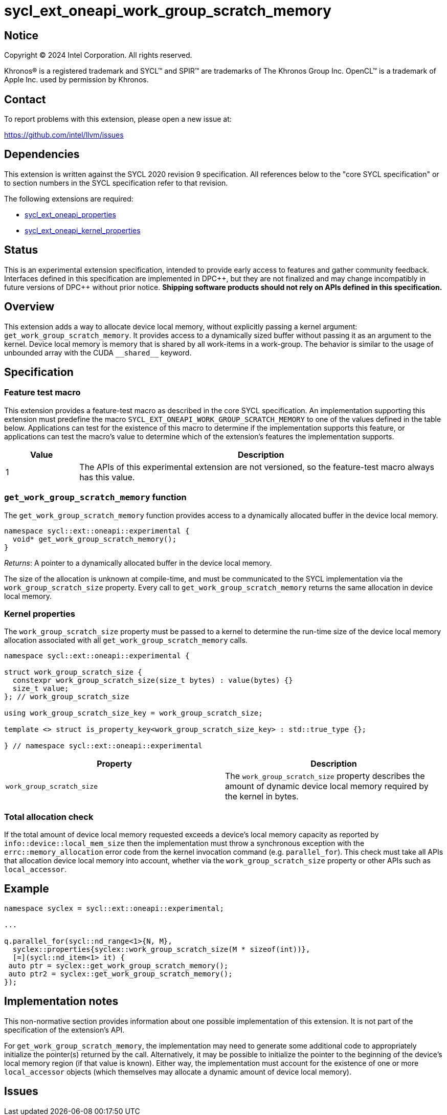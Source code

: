 = sycl_ext_oneapi_work_group_scratch_memory

:source-highlighter: coderay
:coderay-linenums-mode: table

// This section needs to be after the document title.
:doctype: book
:toc2:
:toc: left
:encoding: utf-8
:lang: en
:dpcpp: pass:[DPC++]

// Set the default source code type in this document to C++,
// for syntax highlighting purposes.  This is needed because
// docbook uses c++ and html5 uses cpp.
:language: {basebackend@docbook:c++:cpp}


== Notice

[%hardbreaks]
Copyright (C) 2024 Intel Corporation.  All rights reserved.

Khronos(R) is a registered trademark and SYCL(TM) and SPIR(TM) are trademarks
of The Khronos Group Inc.  OpenCL(TM) is a trademark of Apple Inc. used by
permission by Khronos.


== Contact

To report problems with this extension, please open a new issue at:

https://github.com/intel/llvm/issues


== Dependencies

This extension is written against the SYCL 2020 revision 9 specification.  All
references below to the "core SYCL specification" or to section numbers in the
SYCL specification refer to that revision.

The following extensions are required:

- link:../experimental/sycl_ext_oneapi_properties.asciidoc[sycl_ext_oneapi_properties]

- link:../experimental/sycl_ext_oneapi_kernel_properties.asciidoc[sycl_ext_oneapi_kernel_properties]


== Status

This is an experimental extension specification, intended to provide early
access to features and gather community feedback.  Interfaces defined in this
specification are implemented in {dpcpp}, but they are not finalized and may
change incompatibly in future versions of {dpcpp} without prior notice.
*Shipping software products should not rely on APIs defined in this
specification.*


== Overview

This extension adds a way to allocate device local memory, without explicitly passing a
kernel argument: `get_work_group_scratch_memory`. It provides access to a dynamically sized
buffer without passing it as an argument to the kernel.
Device local memory is memory that is shared by all work-items in a work-group.
The behavior is similar to the usage of unbounded array with the CUDA `+__shared__+` keyword.


== Specification

=== Feature test macro

This extension provides a feature-test macro as described in the core SYCL
specification.  An implementation supporting this extension must predefine the
macro `SYCL_EXT_ONEAPI_WORK_GROUP_SCRATCH_MEMORY` to one of the values defined in the
table below.  Applications can test for the existence of this macro to
determine if the implementation supports this feature, or applications can test
the macro's value to determine which of the extension's features the
implementation supports.

[%header,cols="1,5"]
|===
|Value
|Description

|1
|The APIs of this experimental extension are not versioned, so the
 feature-test macro always has this value.
|===


=== `get_work_group_scratch_memory` function

The `get_work_group_scratch_memory` function provides access
to a dynamically allocated buffer in the device local memory.

[source,c++]
----
namespace sycl::ext::oneapi::experimental {
  void* get_work_group_scratch_memory();
}
----

_Returns_: A pointer to a dynamically allocated buffer
           in the device local memory.

The size of the allocation is unknown at compile-time,
and must be communicated to the SYCL implementation via the
`work_group_scratch_size` property. Every call to
`get_work_group_scratch_memory` returns the same allocation
in device local memory.

=== Kernel properties

The `work_group_scratch_size` property must be passed to a kernel to determine
the run-time size of the device local memory allocation associated with
all `get_work_group_scratch_memory` calls.

[source,c++]
----
namespace sycl::ext::oneapi::experimental {

struct work_group_scratch_size {
  constexpr work_group_scratch_size(size_t bytes) : value(bytes) {}
  size_t value;
}; // work_group_scratch_size

using work_group_scratch_size_key = work_group_scratch_size;

template <> struct is_property_key<work_group_scratch_size_key> : std::true_type {};

} // namespace sycl::ext::oneapi::experimental
----

|===
|Property|Description

|`work_group_scratch_size`
|The `work_group_scratch_size` property describes the amount of dynamic
device local memory required by the kernel in bytes.

|===

=== Total allocation check

If the total amount of device local memory requested exceeds a device's
local memory capacity as reported by `info::device::local_mem_size`
then the implementation must throw a synchronous exception with the
`errc::memory_allocation` error code from the kernel invocation command
(e.g. `parallel_for`). This check must take all APIs that allocation device
local memory into account, whether via the `work_group_scratch_size` property
or other APIs such as `local_accessor`.

== Example

[source,c++]
----
namespace syclex = sycl::ext::oneapi::experimental;

...

q.parallel_for(sycl::nd_range<1>{N, M},
  syclex::properties{syclex::work_group_scratch_size(M * sizeof(int))},
  [=](sycl::nd_item<1> it) {
 auto ptr = syclex::get_work_group_scratch_memory();
 auto ptr2 = syclex::get_work_group_scratch_memory();
});
----


== Implementation notes

This non-normative section provides information about one possible
implementation of this extension.  It is not part of the specification of the
extension's API.

For `get_work_group_scratch_memory`,
the implementation may need to generate some additional code to
appropriately initialize the pointer(s) returned by the call.
Alternatively, it may be possible to initialize the pointer to the beginning
of the device's local memory region (if that value is known). Either way, the
implementation must account for the existence of one or more `local_accessor`
objects (which themselves may allocate a dynamic amount of device local
memory).


== Issues

